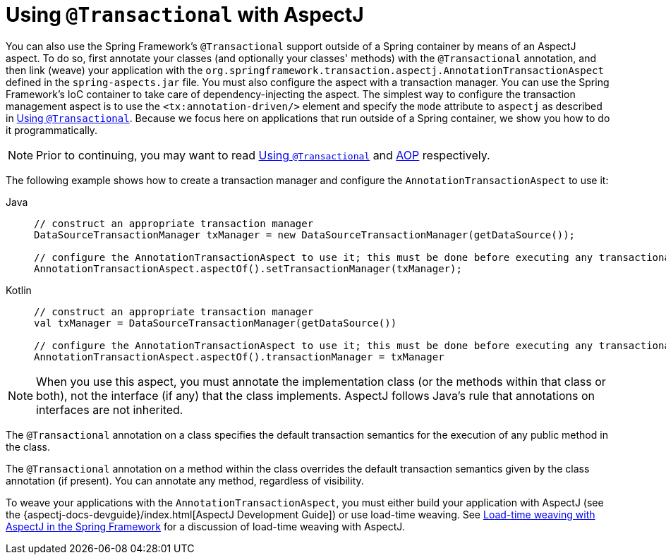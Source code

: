 [[transaction-declarative-aspectj]]
= Using `@Transactional` with AspectJ

You can also use the Spring Framework's `@Transactional` support outside of a Spring
container by means of an AspectJ aspect. To do so, first annotate your classes
(and optionally your classes' methods) with the `@Transactional` annotation,
and then link (weave) your application with the
`org.springframework.transaction.aspectj.AnnotationTransactionAspect` defined in the
`spring-aspects.jar` file. You must also configure the aspect with a transaction
manager. You can use the Spring Framework's IoC container to take care of
dependency-injecting the aspect. The simplest way to configure the transaction
management aspect is to use the `<tx:annotation-driven/>` element and specify the `mode`
attribute to `aspectj` as described in xref:data-access/transaction/declarative/annotations.adoc[Using `@Transactional`]. Because
we focus here on applications that run outside of a Spring container, we show
you how to do it programmatically.

NOTE: Prior to continuing, you may want to read xref:data-access/transaction/declarative/annotations.adoc[Using `@Transactional`] and
xref:core/aop.adoc[AOP] respectively.

The following example shows how to create a transaction manager and configure the
`AnnotationTransactionAspect` to use it:

[tabs]
======
Java::
+
[source,java,indent=0,subs="verbatim,quotes",role="primary"]
----
	// construct an appropriate transaction manager
	DataSourceTransactionManager txManager = new DataSourceTransactionManager(getDataSource());

	// configure the AnnotationTransactionAspect to use it; this must be done before executing any transactional methods
	AnnotationTransactionAspect.aspectOf().setTransactionManager(txManager);
----

Kotlin::
+
[source,kotlin,indent=0,subs="verbatim,quotes",role="secondary"]
----
	// construct an appropriate transaction manager
	val txManager = DataSourceTransactionManager(getDataSource())

	// configure the AnnotationTransactionAspect to use it; this must be done before executing any transactional methods
	AnnotationTransactionAspect.aspectOf().transactionManager = txManager
----
======

NOTE: When you use this aspect, you must annotate the implementation class (or the methods
within that class or both), not the interface (if any) that the class implements. AspectJ
follows Java's rule that annotations on interfaces are not inherited.

The `@Transactional` annotation on a class specifies the default transaction semantics
for the execution of any public method in the class.

The `@Transactional` annotation on a method within the class overrides the default
transaction semantics given by the class annotation (if present). You can annotate any method,
regardless of visibility.

To weave your applications with the `AnnotationTransactionAspect`, you must either build
your application with AspectJ (see the {aspectj-docs-devguide}/index.html[AspectJ Development
Guide]) or use load-time weaving. See xref:core/aop/using-aspectj.adoc#aop-aj-ltw[Load-time weaving with AspectJ in the Spring Framework]
 for a discussion of load-time weaving with AspectJ.



